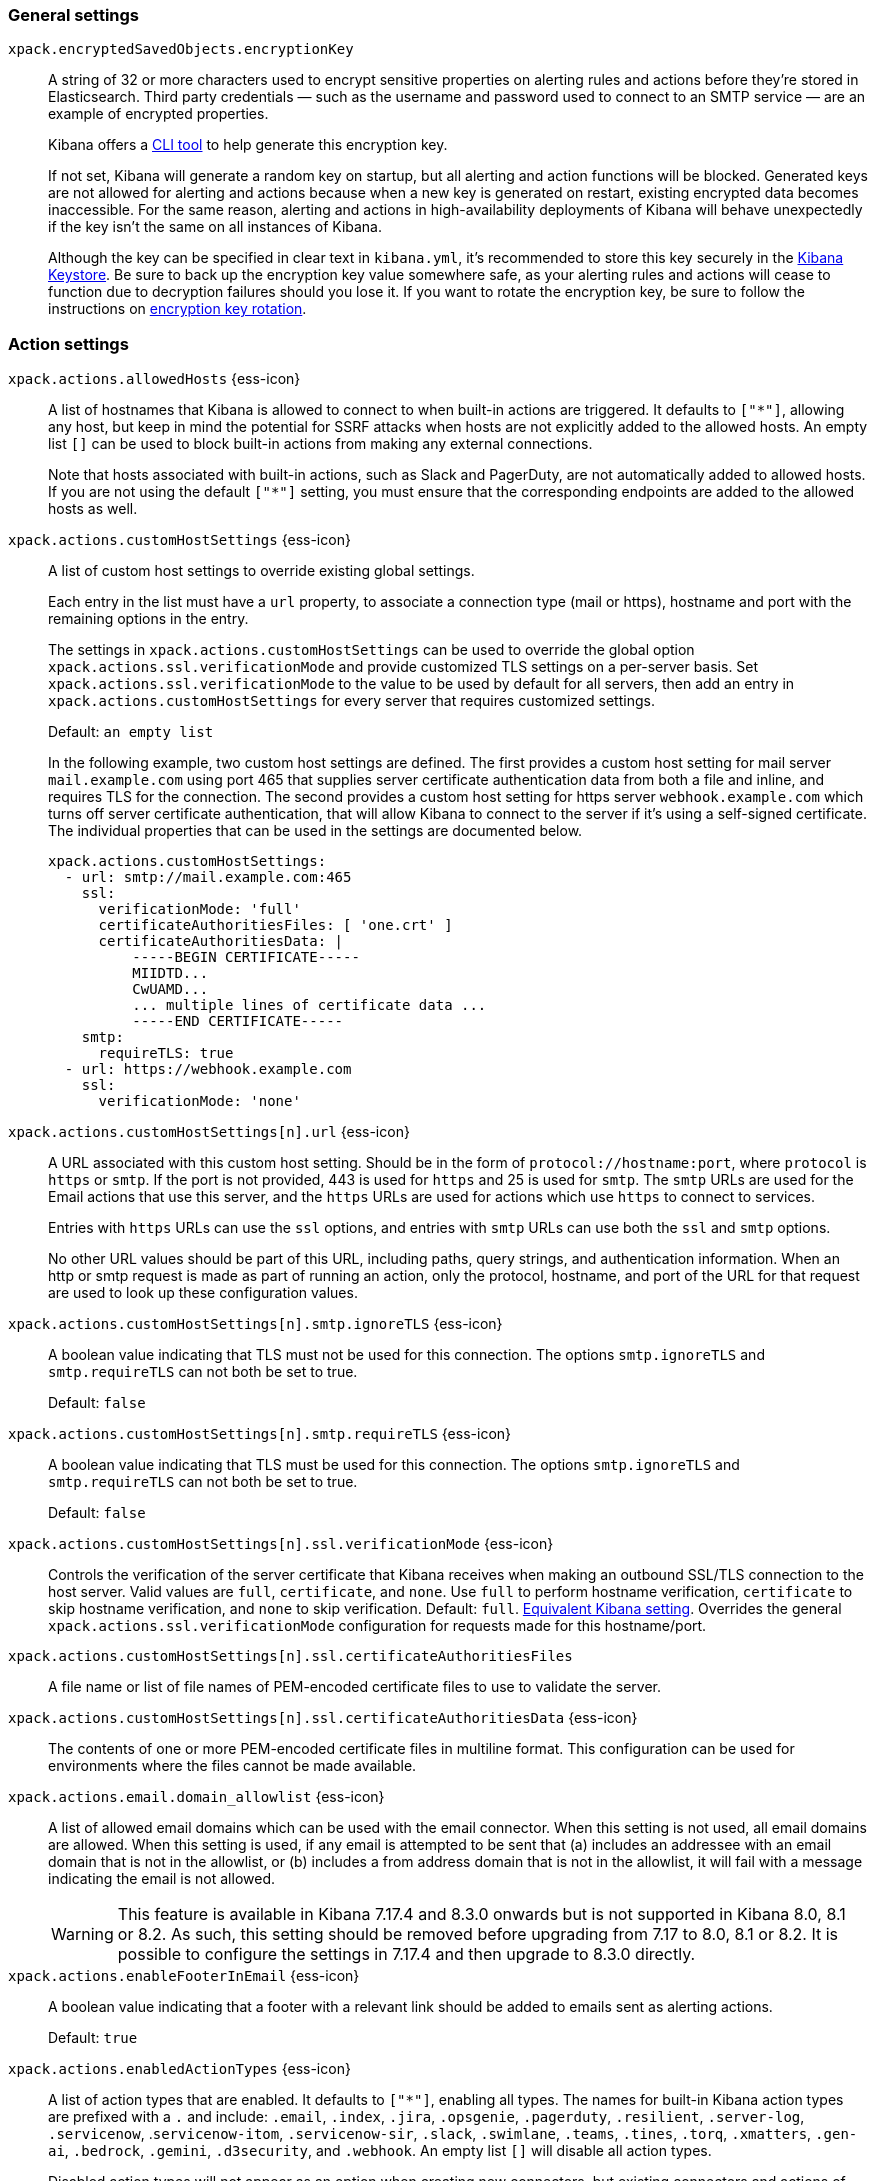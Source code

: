 
// This is a generated file; please don't update it directly.
// Instead, the updatable source for these settings can be found in kibana-alert-action-settings.yml
// Collection: Alerting and action settings in Kibana
// Product: Kibana



[float]
[[general-alert-action-settings]]
=== General settings


`xpack.encryptedSavedObjects.encryptionKey`::
+
====
A string of 32 or more characters used to encrypt sensitive properties on alerting rules and actions before they're stored in Elasticsearch. Third party credentials &mdash; such as the username and password used to connect to an SMTP service &mdash; are an example of encrypted properties.

Kibana offers a <<kibana-encryption-keys, CLI tool>> to help generate this encryption key.

If not set, Kibana will generate a random key on startup, but all alerting and action functions will be blocked. Generated keys are not allowed for alerting and actions because when a new key is generated on restart, existing encrypted data becomes inaccessible. For the same reason, alerting and actions in high-availability deployments of Kibana will behave unexpectedly if the key isn't the same on all instances of Kibana.

Although the key can be specified in clear text in `kibana.yml`, it's recommended to store this key securely in the <<secure-settings,Kibana Keystore>>. Be sure to back up the encryption key value somewhere safe, as your alerting rules and actions will cease to function due to decryption failures should you lose it.  If you want to rotate the encryption key, be sure to follow the instructions on <<encryption-key-rotation, encryption key rotation>>.

====


[float]
[[action-settings]]
=== Action settings


`xpack.actions.allowedHosts` {ess-icon}::
+
====
A list of hostnames that Kibana is allowed to connect to when built-in actions are triggered. It defaults to `["*"]`, allowing any host, but keep in mind the potential for SSRF attacks when hosts are not explicitly added to the allowed hosts. An empty list `[]` can be used to block built-in actions from making any external connections.

Note that hosts associated with built-in actions, such as Slack and PagerDuty, are not automatically added to allowed hosts. If you are not using the default `["*"]` setting, you must ensure that the corresponding endpoints are added to the allowed hosts as well.

====

`xpack.actions.customHostSettings` {ess-icon}::
+
====
A list of custom host settings to override existing global settings.

Each entry in the list must have a `url` property, to associate a connection type (mail or https), hostname and port with the remaining options in the entry.

The settings in `xpack.actions.customHostSettings` can be used to override the global option `xpack.actions.ssl.verificationMode` and provide customized TLS settings on a per-server basis. Set `xpack.actions.ssl.verificationMode` to the value to be used by default for all servers, then add an entry in `xpack.actions.customHostSettings` for every server that requires customized settings.

Default: `an empty list` +


In the following example, two custom host settings
are defined.  The first provides a custom host setting for mail server
`mail.example.com` using port 465 that supplies server certificate authentication
data from both a file and inline, and requires TLS for the
connection.  The second provides a custom host setting for https server
`webhook.example.com` which turns off server certificate authentication,
that will allow Kibana to connect to the server if it's using a self-signed
certificate.  The individual properties that can be used in the settings are
documented below.
[source,yaml]
--
xpack.actions.customHostSettings:
  - url: smtp://mail.example.com:465
    ssl:
      verificationMode: 'full'
      certificateAuthoritiesFiles: [ 'one.crt' ]
      certificateAuthoritiesData: |
          -----BEGIN CERTIFICATE-----
          MIIDTD...
          CwUAMD...
          ... multiple lines of certificate data ...
          -----END CERTIFICATE-----
    smtp:
      requireTLS: true
  - url: https://webhook.example.com
    ssl:
      verificationMode: 'none'
--


====

`xpack.actions.customHostSettings[n].url` {ess-icon}::
+
====
A URL associated with this custom host setting.  Should be in the form of `protocol://hostname:port`, where `protocol` is `https` or `smtp`.  If the port is not provided, 443 is used for `https` and 25 is used for `smtp`.  The `smtp` URLs are used for the Email actions that use this server, and the `https` URLs are used for actions which use `https` to connect to services.

Entries with `https` URLs can use the `ssl` options, and entries with `smtp` URLs can use both the `ssl` and `smtp` options.

No other URL values should be part of this URL, including paths, query strings, and authentication information.  When an http or smtp request is made as part of running an action, only the protocol, hostname, and port of the URL for that request are used to look up these configuration values.

====

`xpack.actions.customHostSettings[n].smtp.ignoreTLS` {ess-icon}::
+
====
A boolean value indicating that TLS must not be used for this connection. The options `smtp.ignoreTLS` and `smtp.requireTLS` can not both be set to true.

Default: `false` +
====

`xpack.actions.customHostSettings[n].smtp.requireTLS` {ess-icon}::
+
====
A boolean value indicating that TLS must be used for this connection. The options `smtp.ignoreTLS` and `smtp.requireTLS` can not both be set to true.

Default: `false` +
====


[[action-config-custom-host-verification-mode]]
`xpack.actions.customHostSettings[n].ssl.verificationMode` {ess-icon}::
+
====
Controls the verification of the server certificate that Kibana receives when making an outbound SSL/TLS connection to the host server. Valid values are `full`, `certificate`, and `none`. Use `full` to perform hostname verification, `certificate` to skip hostname verification, and `none` to skip verification. Default: `full`. <<elasticsearch-ssl-verificationMode,Equivalent Kibana setting>>. Overrides the general `xpack.actions.ssl.verificationMode` configuration for requests made for this hostname/port.

====

`xpack.actions.customHostSettings[n].ssl.certificateAuthoritiesFiles`::
+
====
A file name or list of file names of PEM-encoded certificate files to use to validate the server.

====

`xpack.actions.customHostSettings[n].ssl.certificateAuthoritiesData` {ess-icon}::
+
====
The contents of one or more PEM-encoded certificate files in multiline format. This configuration can be used for environments where the files cannot be made available.

====


[[action-config-email-domain-allowlist]]
`xpack.actions.email.domain_allowlist` {ess-icon}::
+
====
A list of allowed email domains which can be used with the email connector. When this setting is not used, all email domains are allowed. When this setting is used, if any email is attempted to be sent that (a) includes an addressee with an email domain that is not in the allowlist, or (b) includes a from address domain that is not in the allowlist, it will fail with a message indicating the email is not allowed.


WARNING: This feature is available in Kibana 7.17.4 and 8.3.0 onwards but is not supported in Kibana 8.0, 8.1 or 8.2. As such, this setting should be removed before upgrading from 7.17 to 8.0, 8.1 or 8.2. It is possible to configure the settings in 7.17.4 and then upgrade to 8.3.0 directly.
====

`xpack.actions.enableFooterInEmail` {ess-icon}::
+
====
A boolean value indicating that a footer with a relevant link should be added to emails sent as alerting actions.

Default: `true` +
====

`xpack.actions.enabledActionTypes` {ess-icon}::
+
====
A list of action types that are enabled. It defaults to `["*"]`, enabling all types. The names for built-in Kibana action types are prefixed with a `.` and include: `.email`, `.index`, `.jira`, `.opsgenie`, `.pagerduty`, `.resilient`, `.server-log`, `.servicenow`, .`servicenow-itom`, `.servicenow-sir`, `.slack`, `.swimlane`, `.teams`, `.tines`, `.torq`, `.xmatters`,  `.gen-ai`,  `.bedrock`, `.gemini`,  `.d3security`, and `.webhook`. An empty list `[]` will disable all action types.

Disabled action types will not appear as an option when creating new connectors, but existing connectors and actions of that type will remain in Kibana and will not function.


IMPORTANT: <<pre-configured-connectors,Preconfigured connectors>> are not affected by this setting.
====

`xpack.actions.microsoftExchangeUrl`::
+
====
The URL for the Microsoft Azure Active Directory endpoint to use for MS Exchange email authentication.

Default: `https://login.microsoftonline.com` +
====

`xpack.actions.microsoftGraphApiUrl`::
+
====
The URL for the Microsoft Graph API endpoint to use for MS Exchange email authentication.

Default: `https://graph.microsoft.com/v1.0` +
====

`xpack.actions.microsoftGraphApiScope`::
+
====
The URL for the Microsoft Graph API scope endpoint to use for MS Exchange email authentication.

Default: `https://graph.microsoft.com/.default` +
====

`xpack.actions.proxyUrl` {ess-icon}::
+
====
Specifies the proxy URL to use, if using a proxy for actions. By default, no proxy is used.

Proxies may be used to proxy http or https requests through a proxy using the http or https protocol.  Kibana only uses proxies in "CONNECT" mode (sometimes referred to as "tunneling" TCP mode, compared to HTTP mode).  That is, Kibana will always make requests through a proxy using the HTTP `CONNECT` method.

If your proxy is using the https protocol (vs the http protocol), the setting `xpack.actions.ssl.proxyVerificationMode: none` will likely be needed, unless your proxy's certificates are signed using a publicly available certificate authority.

There is currently no support for using basic authentication with a proxy (authentication for the proxy itself, not the URL being requested through the proxy).



To help diagnose problems using a proxy, you can use the `curl` command with options to use your proxy, and log debug information, with the following command, replacing the proxy and target URLs as appropriate.  This will force the request to be made to the
proxy in tunneling mode, and display some of the interaction between the client and the proxy.
[source,sh]
--
curl --verbose --proxytunnel --proxy http://localhost:8080 http://example.com
--


====

`xpack.actions.proxyBypassHosts` {ess-icon}::
+
====
Specifies hostnames which should not use the proxy, if using a proxy for actions. The value is an array of hostnames as strings.

By default, all hosts will use the proxy, but if an action's hostname is in this list, the proxy will not be used.  The settings `xpack.actions.proxyBypassHosts` and `xpack.actions.proxyOnlyHosts` cannot be used at the same time.



For example:
[source,yaml]
----
xpack.actions.proxyBypassHosts: [ "events.pagerduty.com" ]
----


====

`xpack.actions.proxyOnlyHosts` {ess-icon}::
+
====
Specifies hostnames which should only use the proxy, if using a proxy for actions. The value is an array of hostnames as strings.

By default, no hosts will use the proxy, but if an action's hostname is in this list, the proxy will be used.  The settings `xpack.actions.proxyBypassHosts` and `xpack.actions.proxyOnlyHosts` cannot be used at the same time.



For example:
[source,yaml]
----
xpack.actions.proxyOnlyHosts: [ "events.pagerduty.com" ]
----


====

`xpack.actions.proxyHeaders` {ess-icon}::
+
====
Specifies HTTP headers for the proxy, if using a proxy for actions.

Default: `HASH(0x13e2152b8)` +
====


[[action-config-proxy-verification-mode]]
`xpack.actions.ssl.proxyVerificationMode` {ess-icon}::
+
====
Controls the verification for the proxy server certificate that Kibana receives when making an outbound SSL/TLS connection to the proxy server.

Use `full` to perform hostname verification, `certificate` to skip hostname verification, and `none` to skip verification.

<<elasticsearch-ssl-verificationMode,Equivalent Kibana setting>>


Options:

* `full`
* `certificate`
* `none`

Default: `full` +
====


[[action-config-verification-mode]]
`xpack.actions.ssl.verificationMode` {ess-icon}::
+
====
Controls the verification for the server certificate that Elastic Maps Server receives when making an outbound SSL/TLS connection for actions. Valid values are `full`, `certificate`, and `none`. Use `full` to perform hostname verification, `certificate` to skip hostname verification, and `none` to skip verification.

<<elasticsearch-ssl-verificationMode,Equivalent Kibana setting>>

This setting can be overridden for specific URLs by using the setting `xpack.actions.customHostSettings[n].ssl.verificationMode` (described above) to a different value.


Options:

* `full`
* `certificate`
* `none`

Default: `full` +
====

`xpack.actions.maxResponseContentLength` {ess-icon}::
+
====
Specifies the max number of bytes of the http response for requests to external resources.

Default: `1000000 (1MB)` +
====

`xpack.actions.responseTimeout` {ess-icon}::
+
====
Specifies the time allowed for requests to external resources. Requests that take longer are canceled. The time is formatted as a number and a time unit (`ms`, `s`, `m`, `h`, `d`, `w`, `M`, or `Y`). For example, `20m`, `24h`, `7d`, `1w`. Default: `60s`.

====

`xpack.actions.run.maxAttempts` {ess-icon}::
+
====
Specifies the maximum number of times an action can be attempted to run.


Options:

* `minimum 1 and maximum 10`

====

`xpack.actions.run.connectorTypeOverrides` {ess-icon}::
+
====
Overrides the configs under `xpack.actions.run` for the connector type with the given ID. List the connector type identifier and its settings in an array of objects.



For example:
[source,yaml]
--
xpack.actions.run:
    maxAttempts: 1
    connectorTypeOverrides:
        - id: '.server-log'
          maxAttempts: 5
--


====

`xpack.actions.queued.max` {ess-icon}::
+
====
Specifies the maximum number of actions that can be queued.

Default: `1000000` +
====


[float]
[[preconfigured-connector-settings]]
=== Preconfigured connector settings

These settings vary depending on which type of preconfigured connector you're adding.



For example:
[source,yaml]
----------------------------------------
xpack.actions.preconfigured:
  my-server-log:
    name: preconfigured-server-log-connector-type
    actionTypeId: .server-log
----------------------------------------
For more examples, go to <<pre-configured-connectors>>.



`xpack.actions.preconfiguredAlertHistoryEsIndex` {ess-icon}::
+
====
Enables a preconfigured alert history Elasticsearch <<index-action-type, Index>> connector.

Default: `false` +
====

`xpack.actions.preconfigured`::
+
====
Specifies configuration details that are specific to the type of preconfigured connector.

====

`xpack.actions.preconfigured.<connector-id>.actionTypeId`::
+
====
The type of preconfigured connector.


Options:

* `.email`
* `.index`
* `.opsgenie`
* `.server-log`
* `.resilient`
* `.slack`
* `.webhook`

====

`xpack.actions.preconfigured.<connector-id>.config`::
+
====
The configuration details, which are specific to the type of preconfigured connector.

====

`xpack.actions.preconfigured.<connector-id>.config.apiProvider`::
+
====
For a <<openai-action-type,OpenAI connector>>, specifies the OpenAI API provider.


Options:

* `OpenAI`
* `Azure OpenAI`

====

`xpack.actions.preconfigured.<connector-id>.config.apiUrl`::
+
====
A configuration URL that varies by connector:

* For an <<bedrock-action-type,{bedrock} connector>>, specifies the {bedrock} request URL.

* For an <<gemini-action-type,{gemini} connector>>, specifies the {gemini} request URL.

* For a <<openai-action-type,OpenAI connector>>, specifies the OpenAI request URL.

* For a <<resilient-action-type,{ibm-r} connector>>, specifies the {ibm-r} instance URL.

* For a <<jira-action-type,Jira connector>>, specifies the Jira instance URL.

* For an <<opsgenie-action-type,{opsgenie} connector>>, specifies the {opsgenie} URL. For example, `https://api.opsgenie.com` or `https://api.eu.opsgenie.com`.

* For a <<pagerduty-action-type,PagerDuty connector>>, specifies the PagerDuty event URL. Defaults to `https://events.pagerduty.com/v2/enqueue`.

* For a <<servicenow-action-type,{sn-itsm}>>, <<servicenow-sir-action-type,{sn-sir}>>, or <<servicenow-itom-action-type,{sn-itom} connector>> specifies the ServiceNow instance URL.

* For a <<swimlane-action-type,{swimlane} connector>>, specifies the {swimlane} instance URL.


NOTE: If you are using the `xpack.actions.allowedHosts` setting, make sure the hostname in the URL is added to the allowed hosts.
====

`xpack.actions.preconfigured.<connector-id>.config.appId`::
+
====
An application ID that varies by connector:

* For a <<swimlane-action-type,{swimlane} connector>>, specifies a {swimlane} application identifier.

====

`xpack.actions.preconfigured.<connector-id>.config.clientId`::
+
====
A client identifier that varies by connector:

* For an <<email-action-type,email connector>>, specifies a GUID format value that corresponds to the client ID, which is a part of OAuth 2.0 client credentials authentication.

* For a <<servicenow-itom-action-type,{sn-itom}>>, <<servicenow-action-type,{sn-itsm}>>, or <<servicenow-sir-action-type,{sn-sir} connector>> specifies the client identifier assigned to the OAuth application.

====

`xpack.actions.preconfigured.<connector-id>.config.configUrl`::
+
====
For an <<xmatters-action-type,xMatters connector>> with basic authentication, specifies the request URL for the Elastic Alerts trigger in xMatters.

====

`xpack.actions.preconfigured.<connector-id>.config.createCommentJson`::
+
====
For a <<cases-webhook-action-type,{webhook-cm} connector>>, specifies a stringified JSON payload with Mustache variables that is sent to the create comment URL to create a case comment. The required variable is `case.description`.


NOTE: The JSON is validated after the Mustache variables have been placed when the REST method runs. You should manually ensure that the JSON is valid, disregarding the Mustache variables, so the later validation will pass.
====

`xpack.actions.preconfigured.<connector-id>.config.createCommentMethod`::
+
====
For a <<cases-webhook-action-type,{webhook-cm} connector>>, specifies the REST API HTTP request method to create a case comment in the third-party system.


Options:

* `post`
* `put`
* `patch`

Default: `patch` +
====

`xpack.actions.preconfigured.<connector-id>.config.createCommentUrl`::
+
====
For a <<cases-webhook-action-type,{webhook-cm} connector>>, specifies a REST API URL string to create a case comment by ID in the third-party system.


NOTE: If you are using the `xpack.actions.allowedHosts` setting, make sure the hostname in the URL is added to the allowed hosts.
====

`xpack.actions.preconfigured.<connector-id>.config.createIncidentJson`::
+
====
For a <<cases-webhook-action-type,{webhook-cm} connector>>, specifies a stringified JSON payload with Mustache variables that is sent to the create case URL to create a case. Required variables are `case.title` and `case.description`.


NOTE: The JSON is validated after the Mustache variables have been placed when the REST method runs. You should manually ensure that the JSON is valid, disregarding the Mustache variables, so the later validation will pass.
====

`xpack.actions.preconfigured.<connector-id>.config.createIncidentMethod`::
+
====
For a <<cases-webhook-action-type,{webhook-cm} connector>>, specifies the REST API HTTP request method to create a case in the third-party system


Options:

* `post`
* `put`
* `patch`

Default: `post` +
====

`xpack.actions.preconfigured.<connector-id>.config.createIncidentUrl`::
+
====
For a <<cases-webhook-action-type,{webhook-cm} connector>>, specifies a REST API URL string to create a case in the third-party system.


NOTE: If you are using the `xpack.actions.allowedHosts` setting, make sure the hostname in the URL is added to the allowed hosts.
====

`xpack.actions.preconfigured.<connector-id>.config.createIncidentResponseKey`::
+
====
For a <<cases-webhook-action-type,{webhook-cm} connector>>, specifies a string from the response body of the create case method that corresponds to the external service identifier.

====

`xpack.actions.preconfigured.<connector-id>.config.defaultModel`::
+
====
The default model to use for requests, which varies by connector:

* For an <<bedrock-action-type,{bedrock} connector>>, current support is for the Anthropic Claude models. Defaults to `anthropic.claude-3-5-sonnet-20240620-v1:0`.

* For a <<gemini-action-type,{gemini} connector>>, current support is for the Gemini models. Defaults to `gemini-1.5-pro-002`.

* For a <<openai-action-type,OpenAI connector>>, it is optional and applicable only when `xpack.actions.preconfigured.<connector-id>.config.apiProvider` is `OpenAI`.

====

`xpack.actions.preconfigured.<connector-id>.config.executionTimeField`::
+
====
For an <<index-action-type,index connector>>, a field that indicates when the document was indexed.

====

`xpack.actions.preconfigured.<connector-id>.config.from`::
+
====
For an <<email-action-type,email connector>>, specifies the from address for all emails sent by the connector. It must be specified in `user@host-name` format.

====

`xpack.actions.preconfigured.<connector-id>.config.getIncidentResponseExternalTitleKey`::
+
====
For a <<cases-webhook-action-type,{webhook-cm} connector>>, specifies a string from the response body of the get case method that corresponds to the external service title.

====

`xpack.actions.preconfigured.<connector-id>.config.getIncidentUrl`::
+
====
For a <<cases-webhook-action-type,{webhook-cm} connector>>, specifies a REST API URL string with an external service ID Mustache variable to get the case from the third-party system.


NOTE: If you are using the `xpack.actions.allowedHosts` setting, make sure the hostname in the URL is added to the allowed hosts. 
====

`xpack.actions.preconfigured.<connector-id>.config.hasAuth`::
+
====
For an <<email-action-type,email>>, <<webhook-action-type,webhook>>, or <<cases-webhook-action-type,{webhook-cm} connector>>, specifies whether a user and password are required inside the secrets configuration.

Default: `true` +
====

`xpack.actions.preconfigured.<connector-id>.config.headers`::
+
====
For a <<webhook-action-type,webhook>> or <<cases-webhook-action-type,{webhook-cm} connector>>, specifies a set of key-value pairs sent as headers with the request.

====

`xpack.actions.preconfigured.<connector-id>.config.host`::
+
====
For an <<email-action-type,email connector>>, specifies the host name of the service provider.

====

`xpack.actions.preconfigured.<connector-id>.config.index`::
+
====
For an <<index-action-type,index connector>>, specifies the Elasticsearch index.

====

`xpack.actions.preconfigured.<connector-id>.config.isOAuth`::
+
====
For a <<servicenow-action-type,{sn-itsm}>>, <<servicenow-sir-action-type,{sn-sir}>>, or <<servicenow-itom-action-type,{sn-itom} connector>>, specifies whether to use basic or OAuth authentication.

====

`xpack.actions.preconfigured.<connector-id>.config.jwtKeyId`::
+
====
For a <<servicenow-action-type,{sn-itsm}>>, <<servicenow-sir-action-type,{sn-sir}>>, or <<servicenow-itom-action-type,{sn-itom} connector>>, specifies the key ID assigned to the JWT verifier map of your OAuth application. It is required when `xpack.actions.preconfigured.<connector-id>.config.isOAuth` is `true`.

====

`xpack.actions.preconfigured.<connector-id>.config.mappings`::
+
====
For a <<swimlane-action-type,Swimlane connector>>, specifies field mappings.

====

`xpack.actions.preconfigured.<connector-id>.config.mappings.alertIdConfig`::
+
====
For a <<swimlane-action-type,Swimlane connector>>, field mapping for the alert identifier. You must provide `fieldtype`, `id`, `key`, and `name` values.

====

`xpack.actions.preconfigured.<connector-id>.config.mappings.caseIdConfig`::
+
====
For a <<swimlane-action-type,Swimlane connector>>, field mapping for the case identifier. You must provide `fieldtype`, `id`, `key`, and `name` values.

====

`xpack.actions.preconfigured.<connector-id>.config.mappings.caseNameConfig`::
+
====
For a <<swimlane-action-type,Swimlane connector>>, field mapping for the case name. You must provide `fieldtype`, `id`, `key`, and `name` values.

====

`xpack.actions.preconfigured.<connector-id>.config.mappings.commentsConfig`::
+
====
For a <<swimlane-action-type,Swimlane connector>>, field mapping for the case comments. You must provide `fieldtype`, `id`, `key`, and `name` values.

====

`xpack.actions.preconfigured.<connector-id>.config.mappings.descriptionConfig`::
+
====
For a <<swimlane-action-type,Swimlane connector>>, field mapping for the case description. You must provide `fieldtype`, `id`, `key`, and `name` values.

====

`xpack.actions.preconfigured.<connector-id>.config.mappings.ruleNameConfig`::
+
====
For a <<swimlane-action-type,Swimlane connector>>, field mapping for the rule name. You must provide `fieldtype`, `id`, `key`, and `name` values.

====

`xpack.actions.preconfigured.<connector-id>.config.mappings.severityConfig`::
+
====
For a <<swimlane-action-type,Swimlane connector>>, specifies a field mapping for the severity. You must provide `fieldtype`, `id`, `key`, and `name` values.

====

`xpack.actions.preconfigured.<connector-id>.config.method`::
+
====
For a <<webhook-action-type,webhook connector>>, specifies the HTTP request method, either `post` or `put`. Defaults to `post`.

====

`xpack.actions.preconfigured.<connector-id>.config.orgId`::
+
====
For an <<resilient-action-type,{ibm-r} connector>>, specifies the {ibm-r} organization identifier.

====

`xpack.actions.preconfigured.<connector-id>.config.port`::
+
====
For an <<email-action-type,email connector>>, specifies the port to connect to on the service provider.

====

`xpack.actions.preconfigured.<connector-id>.config.projectKey`::
+
====
For a <<jira-action-type,Jira connector>>, specifies the Jira project key.

====

`xpack.actions.preconfigured.<connector-id>.config.secure`::
+
====
For an <<email-action-type,email connector>>, specifies whether the connection will use TLS when connecting to the service provider. If not true, the connection will initially connect over TCP then attempt to switch to TLS via the SMTP STARTTLS command.

====

`xpack.actions.preconfigured.<connector-id>.config.service`::
+
====
For an <<email-action-type,email connector>>, specifies the name of the email service. For example, `elastic_cloud`, `exchange_server`, `gmail`, `other`, `outlook365`, or `ses`.

====

`xpack.actions.preconfigured.<connector-id>.config.tenantId`::
+
====
For an <<email-action-type,email connector>>, specifies a GUID format value that corresponds to a tenant ID, which is a part of OAuth 2.0 client credentials authentication.

====

`xpack.actions.preconfigured.<connector-id>.config.updateIncidentJson`::
+
====
For a <<cases-webhook-action-type,{webhook-cm} connector>>, specifies a stringified JSON payload with Mustache variables that is sent to the update case URL to update a case. Required variables are `case.title` and `case.description`.


NOTE: The JSON is validated after the Mustache variables have been placed when the REST method runs. You should manually ensure that the JSON is valid, disregarding the Mustache variables, so the later validation will pass.
====

`xpack.actions.preconfigured.<connector-id>.config.updateIncidentMethod`::
+
====
For a <<cases-webhook-action-type,{webhook-cm} connector>>, specifies the REST API HTTP request method to update the case in the third-party system.


Options:

* `post`
* `put`
* `patch`

Default: `put` +
====

`xpack.actions.preconfigured.<connector-id>.config.updateIncidentUrl`::
+
====
For a <<cases-webhook-action-type,{webhook-cm} connector>>, specifies the REST API URL to update the case by ID in the third-party system.


NOTE: If you are using the `xpack.actions.allowedHosts` setting, make sure the hostname in the URL is added to the allowed hosts.
====

`xpack.actions.preconfigured.<connector-id>.config.url`::
+
====
A configuration URL that varies by connector:

* For a <<d3security-action-type,D3 Security connector>>, specifies the D3 Security API request URL.

* For a <<tines-action-type,Tines connector>>, specifies the Tines tenant URL.

* For a <<webhook-action-type,webhook connector>>, specifies the web service request URL.


NOTE: If you are using the `xpack.actions.allowedHosts` setting, make sure this hostname is added to the allowed hosts.
====

`xpack.actions.preconfigured.<connector-id>.config.userIdentifierValue`::
+
====
For a <<servicenow-action-type,{sn-itsm}>>, <<servicenow-sir-action-type,{sn-sir}>>, or <<servicenow-itom-action-type,{sn-itom} connector>>, specifies the user identifier. It is required when required when `xpack.actions.preconfigured.<connector-id>.config.isOAuth` is `true`.

====

`xpack.actions.preconfigured.<connector-id>.config.usesBasic`::
+
====
For an <<xmatters-action-type,xMatters connector>>, specifies whether it uses HTTP basic authentication.

Default: `true` +
====

`xpack.actions.preconfigured.<connector-id>.config.usesTableApi`::
+
====
For a <<servicenow-action-type,{sn-itsm}>> or <<servicenow-sir-action-type,{sn-sir} connector>>, specifies whether the connector uses the Table API or the Import Set API. If set to `false`, the Elastic application should be installed in ServiceNow.

====

`xpack.actions.preconfigured.<connector-id>.config.viewIncidentUrl`::
+
====
For a <<cases-webhook-action-type,{webhook-cm} connector>>, specifies a URL string with either the external service ID or external service title Mustache variable to view a case in the external system.

====

`xpack.actions.preconfigured.<connector-id>.config.webhookIntegrationUrl`::
+
====
For a <<torq-action-type,Torq connector>>, specifies the endpoint URL of the Elastic Security integration in Torq.

====

`xpack.actions.preconfigured.<connector-id>.name`::
+
====
The name of the preconfigured connector.

====

`xpack.actions.preconfigured.<connector-id>.secrets`::
+
====
Sensitive configuration details, such as username, password, and keys, which are specific to the connector type.


TIP: Sensitive properties, such as passwords, should be stored in the <<creating-keystore,Kibana keystore>>.
====

`xpack.actions.preconfigured.<connector-id>.secrets.accessKey`::
+
====
For an <<bedrock-action-type,{bedrock} connector>>, specifies the AWS access key for authentication.

====

`xpack.actions.preconfigured.<connector-id>.secrets.apikey`::
+
====
An API key secret that varies by connector.

====

`xpack.actions.preconfigured.<connector-id>.secrets.credentialsJson`::
+
====
For an <<gemini-action-type,{gemini} connector>>, specifies the GCP service account credentials JSON file for authentication.

* For a <<openai-action-type,OpenAI connector>>, specifies the OpenAI or Azure OpenAI API key for authentication.

* For an <<opsgenie-action-type,{opsgenie} connector>>, specifies the {opsgenie} API authentication key for HTTP basic authentication.

====

`xpack.actions.preconfigured.<connector-id>.secrets.apiKeyId`::
+
====
For an <<resilient-action-type,{ibm-r} connector>>, specifies the authentication key ID for HTTP basic authentication.

====

`xpack.actions.preconfigured.<connector-id>.secrets.apiKeySecret`::
+
====
For an <<resilient-action-type,{ibm-r} connector>>, specifies the authentication key secret for HTTP basic authentication.

====

`xpack.actions.preconfigured.<connector-id>.secrets.apiToken`::
+
====
For a <<jira-action-type,Jira>> or <<swimlane-action-type,{swimlane} connector>>, specifies the API authentication token for HTTP basic authentication.

====

`xpack.actions.preconfigured.<connector-id>.secrets.clientSecret`::
+
====
A client secret that varies by connector:

* For an <<email-action-type,email connector>>, specifies the client secret that you generated for your app in the app registration portal. It is required when the email service is `exchange_server`, which uses OAuth 2.0 client credentials authentication.

* For a <<servicenow-action-type,{sn-itsm}>>, <<servicenow-sir-action-type,{sn-sir}>>, or <<servicenow-itom-action-type,{sn-itom} connector>>, specifies the client secret assigned to the OAuth application. It is required when `xpack.actions.preconfigured.<connector-id>.config.isOAuth` is `true`.


NOTE: The client secret must be URL-encoded.
====

`xpack.actions.preconfigured.<connector-id>.secrets.email`::
+
====
An email address that varies by connector:

* For a <<jira-action-type,Jira connector>>, specifies the account email for HTTP basic authentication.

* For a <<tines-action-type,Tines connector>>, specifies the email used to sign in to Tines.

====

`xpack.actions.preconfigured.<connector-id>.secrets.password`::
+
====
A password secret that varies by connector:

* For an <<email-action-type,email>>, <<webhook-action-type,webhook>>, or <<cases-webhook-action-type,{webhook-cm} connector>>, specifies a password that is required when `xpack.actions.preconfigured.<connector-id>.config.hasAuth` is `true`.

* For a <<servicenow-action-type,{sn-itsm}>>, <<servicenow-sir-action-type,{sn-sir}>>, or <<servicenow-itom-action-type,{sn-itom} connector>>, specifies a password that is required when `xpack.actions.preconfigured.<connector-id>.config.isOAuth` is `false`.

* For an <<xmatters-action-type,xMatters connector>>, specifies a password that is required when `xpack.actions.preconfigured.<connector-id>.config.usesBasic` is `true`.

====

`xpack.actions.preconfigured.<connector-id>.secrets.privateKey`::
+
====
For a <<servicenow-action-type,{sn-itsm}>>, <<servicenow-sir-action-type,{sn-sir}>>, or <<servicenow-itom-action-type,{sn-itom} connector>>, specifies the RSA private key. It is required when `xpack.actions.preconfigured.<connector-id>.config.isOAuth` is `true`.

====

`xpack.actions.preconfigured.<connector-id>.secrets.privateKeyPassword`::
+
====
For a <<servicenow-action-type,{sn-itsm}>>, <<servicenow-sir-action-type,{sn-sir}>>, or <<servicenow-itom-action-type,{sn-itom} connector>>, specifies the password for the RSA private key.

====

`xpack.actions.preconfigured.<connector-id>.secrets.routingKey`::
+
====
For a <<pagerduty-action-type,PagerDuty connector>>, specifies the 32 character PagerDuty Integration Key for an integration on a service, also referred to as the routing key.

====

`xpack.actions.preconfigured.<connector-id>.secrets.secret`::
+
====
For an <<bedrock-action-type,{bedrock} connector>>, specifies the AWS secret for authentication.

====

`xpack.actions.preconfigured.<connector-id>.secrets.secretsUrl`::
+
====
For an <<xmatters-action-type,xMatters connector>> with URL authentication, specifies the request URL for the Elastic Alerts trigger in xMatters with the API key included in the URL. It is used only when `xpack.actions.preconfigured.<connector-id>.config.usesBasic` is `false`.


NOTE: If you are using the `xpack.actions.allowedHosts` setting, make sure this hostname is added to the allowed hosts.
====

`xpack.actions.preconfigured.<connector-id>.secrets.token`::
+
====
A token secret that varies by connector:

* For a <<d3security-action-type,D3 Security conector>>, specifies the D3 Security token.

* For a <<slack-action-type,Slack connector>>, specifies the Slack bot user OAuth token.

* For a <<tines-action-type,Tines connector>>, specifies the Tines API token.

* For a <<torq-action-type,Torq connector>>, specifies the secret of the webhook authentication header.

====

`xpack.actions.preconfigured.<connector-id>.secrets.user`::
+
====
A user name secret that varies by connector:

* For an <<email-action-type,email>>, <<webhook-action-type,webhook>>, or <<cases-webhook-action-type,{webhook-cm} connector>>, specifies a user name that is required when `xpack.actions.preconfigured.<connector-id>.config.hasAuth` is `true`.

* For an <<xmatters-action-type,xMatters connector>>, specifies a user name that is required when `xpack.actions.preconfigured.<connector-id>.config.usesBasic` is `true`.

====

`xpack.actions.preconfigured.<connector-id>.secrets.webhookUrl`::
+
====
A URL that varies by connector:

* For a <<teams-action-type,Microsoft Teams>>, specifies the URL of the incoming webhook.

* For a <<slack-action-type,Slack connector>>, specifies the Slack webhook URL.


NOTE: If you are using the `xpack.actions.allowedHosts` setting, make sure the hostname is added to the allowed hosts.
====

`xpack.actions.preconfigured.<connector-id>.secrets.username`::
+
====
For a <<servicenow-action-type,{sn-itsm}>>, <<servicenow-sir-action-type,{sn-sir}>>, or <<servicenow-itom-action-type,{sn-itom} connector>>, specifies a user name that is required when `xpack.actions.preconfigured.<connector-id>.config.isOAuth` is `false`.

====


[float]
[[alert-settings]]
=== Alerting settings


`xpack.alerting.maxEphemeralActionsPerAlert` {ess-icon}::
+
====
**Deprecated:** Deprecated in version 8.8.0

Sets the number of actions that will run ephemerally. To use this, enable ephemeral tasks in task manager first with <<task-manager-settings,`xpack.task_manager.ephemeral_tasks.enabled`>>

====

`xpack.alerting.cancelAlertsOnRuleTimeout` {ess-icon}::
+
====
Specifies whether to skip writing alerts and scheduling actions if rule processing was cancelled due to a timeout. This setting can be overridden by individual rule types.

Default: `true` +
====

`xpack.alerting.rules.maxScheduledPerMinute`::
+
====
Specifies the maximum number of rules to run per minute.

Default: `10000` +
====

`xpack.alerting.rules.minimumScheduleInterval.value` {ess-icon}::
+
====
Specifies the minimum schedule interval for rules. This minimum is applied to all rules created or updated after you set this value. The time is formatted as a number and a time unit (`s`, `m`, `h`, or `d`). For example, `20m`, `24h`, `7d`. This duration cannot exceed `1d`.

Default: `1m` +
====

`xpack.alerting.rules.minimumScheduleInterval.enforce` {ess-icon}::
+
====
Specifies the behavior when a new or changed rule has a schedule interval less than the value defined in `xpack.alerting.rules.minimumScheduleInterval.value`. If `false`, rules with schedules less than the interval will be created but warnings will be logged. If `true`, rules with schedules less than the interval cannot be created.

Default: `false` +
====

`xpack.alerting.rules.run.actions.max` {ess-icon}::
+
====
Specifies the maximum number of actions that a rule can generate each time detection checks run.

====

`xpack.alerting.rules.run.alerts.max` {ess-icon}::
+
====
Specifies the maximum number of alerts that a rule can generate each time detection checks run.


WARNING: The exact number of alerts your cluster can safely handle depends on your cluster configuration and workload, however setting a value higher than the default (`1000`) is not recommended or supported. Doing so could strain system resources and lead to performance issues, delays in alert processing, and potential disruptions during high alert activity periods.
Default: `1000` +
====

`xpack.alerting.rules.run.timeout` {ess-icon}::
+
====
Specifies the default timeout for tasks associated with all types of rules. The time is formatted as a number and a time unit (`ms`, `s`, `m`, `h`, `d`, `w`, `M`, or `Y`). For example, `20m`, `24h`, `7d`, `1w`. Default: `5m`.

====

`xpack.alerting.rules.run.ruleTypeOverrides` {ess-icon}::
+
====
Overrides the configs under `xpack.alerting.rules.run` for the rule type with the given ID. List the rule identifier and its settings in an array of objects.



For example:
[source,yaml]
--
xpack.alerting.rules.run:
    timeout: '5m'
    ruleTypeOverrides:
        - id: '.index-threshold'
          timeout: '15m'
--


====

`xpack.alerting.rules.run.actions.connectorTypeOverrides` {ess-icon}::
+
====
Overrides the configs under `xpack.alerting.rules.run.actions` for the connector type with the given ID. List the connector type identifier and its settings in an array of objects.



For example:
[source,yaml]
--
xpack.alerting.rules.run:
    actions:
        max: 10
        connectorTypeOverrides:
            - id: '.server-log'
              max: 5
--


====


